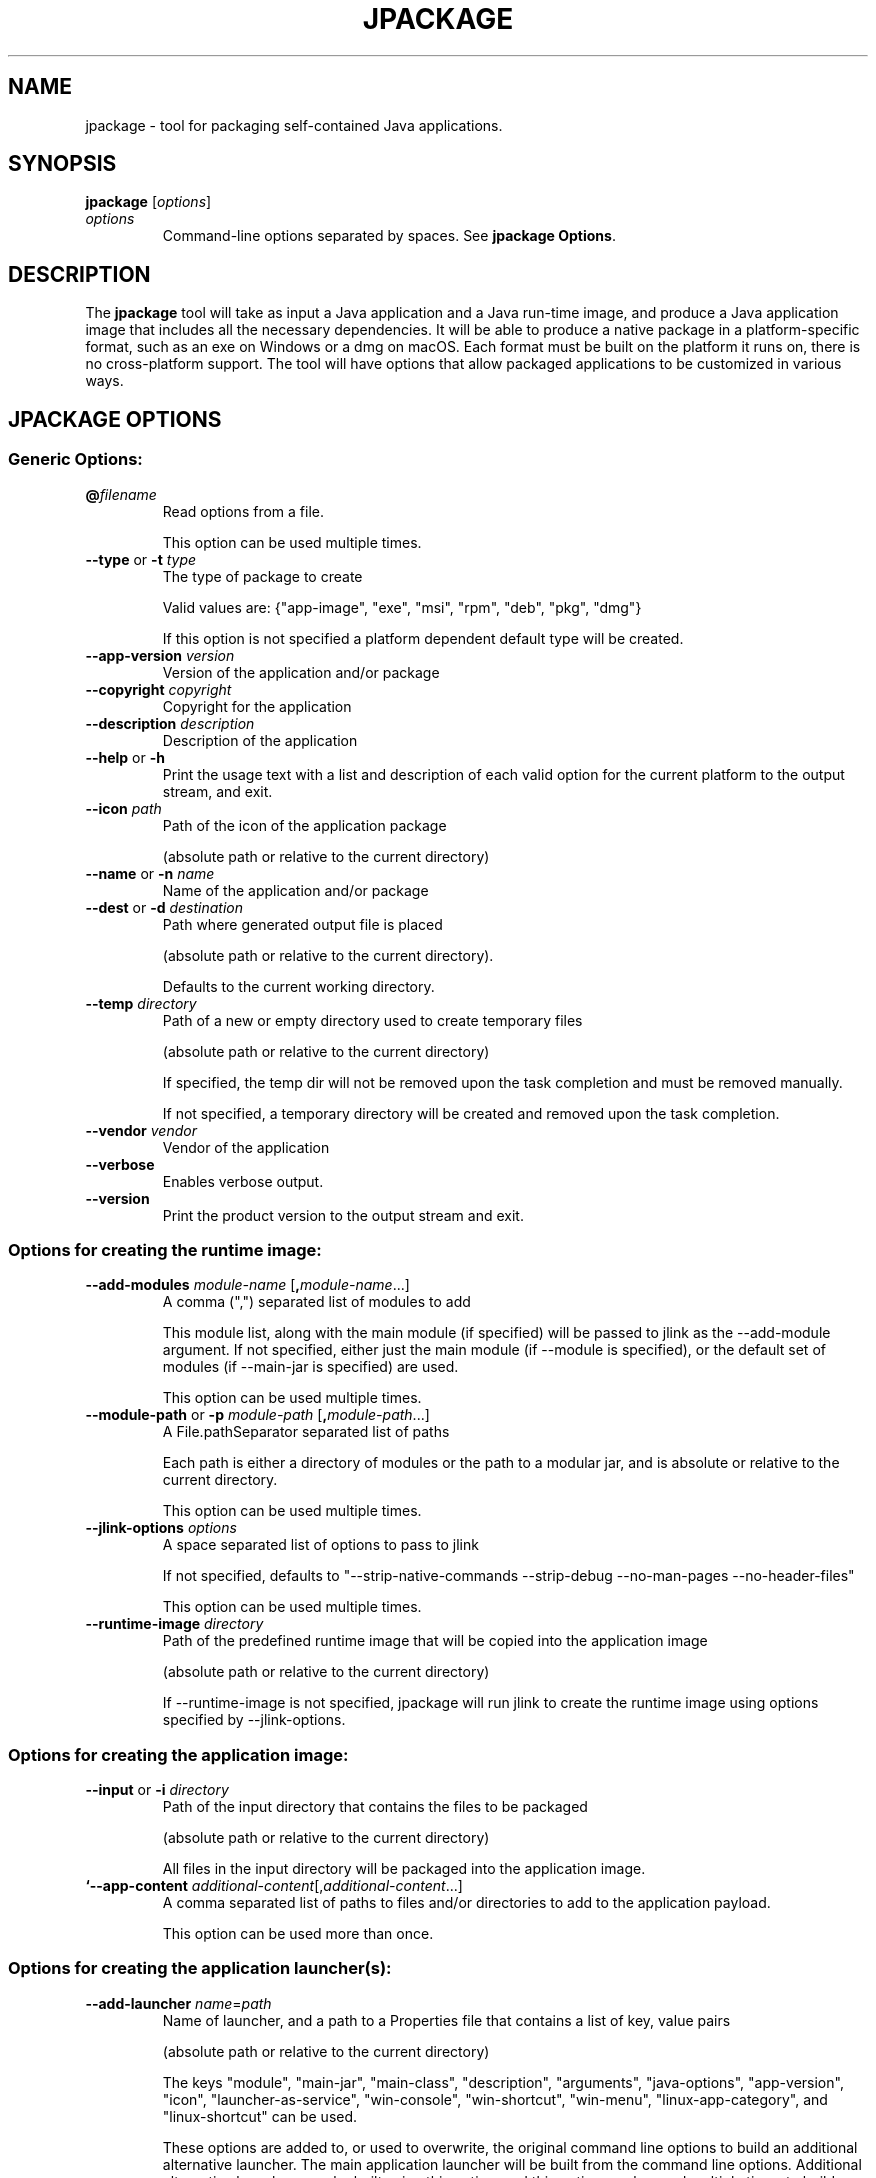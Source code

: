 .\" Copyright (c) 2018, 2022, Oracle and/or its affiliates. All rights reserved.
.\" DO NOT ALTER OR REMOVE COPYRIGHT NOTICES OR THIS FILE HEADER.
.\"
.\" This code is free software; you can redistribute it and/or modify it
.\" under the terms of the GNU General Public License version 2 only, as
.\" published by the Free Software Foundation.
.\"
.\" This code is distributed in the hope that it will be useful, but WITHOUT
.\" ANY WARRANTY; without even the implied warranty of MERCHANTABILITY or
.\" FITNESS FOR A PARTICULAR PURPOSE.  See the GNU General Public License
.\" version 2 for more details (a copy is included in the LICENSE file that
.\" accompanied this code).
.\"
.\" You should have received a copy of the GNU General Public License version
.\" 2 along with this work; if not, write to the Free Software Foundation,
.\" Inc., 51 Franklin St, Fifth Floor, Boston, MA 02110-1301 USA.
.\"
.\" Please contact Oracle, 500 Oracle Parkway, Redwood Shores, CA 94065 USA
.\" or visit www.oracle.com if you need additional information or have any
.\" questions.
.\"
.\" Automatically generated by Pandoc 2.3.1
.\"
.TH "JPACKAGE" "1" "2023" "JDK 20\-ea" "JDK Commands"
.hy
.SH NAME
.PP
jpackage \- tool for packaging self\-contained Java applications.
.SH SYNOPSIS
.PP
\f[CB]jpackage\f[R] [\f[I]options\f[R]]
.TP
.B \f[I]options\f[R]
Command\-line options separated by spaces.
See \f[B]jpackage Options\f[R].
.RS
.RE
.SH DESCRIPTION
.PP
The \f[CB]jpackage\f[R] tool will take as input a Java application and a
Java run\-time image, and produce a Java application image that includes
all the necessary dependencies.
It will be able to produce a native package in a platform\-specific
format, such as an exe on Windows or a dmg on macOS.
Each format must be built on the platform it runs on, there is no
cross\-platform support.
The tool will have options that allow packaged applications to be
customized in various ways.
.SH JPACKAGE OPTIONS
.SS Generic Options:
.TP
.B \f[CB]\@\f[R]\f[I]filename\f[R]
Read options from a file.
.RS
.PP
This option can be used multiple times.
.RE
.TP
.B \f[CB]\-\-type\f[R] or \f[CB]\-t\f[R] \f[I]type\f[R]
The type of package to create
.RS
.PP
Valid values are: {"app\-image", "exe", "msi", "rpm", "deb", "pkg",
"dmg"}
.PP
If this option is not specified a platform dependent default type will
be created.
.RE
.TP
.B \f[CB]\-\-app\-version\f[R] \f[I]version\f[R]
Version of the application and/or package
.RS
.RE
.TP
.B \f[CB]\-\-copyright\f[R] \f[I]copyright\f[R]
Copyright for the application
.RS
.RE
.TP
.B \f[CB]\-\-description\f[R] \f[I]description\f[R]
Description of the application
.RS
.RE
.TP
.B \f[CB]\-\-help\f[R] or \f[CB]\-h\f[R]
Print the usage text with a list and description of each valid option
for the current platform to the output stream, and exit.
.RS
.RE
.TP
.B \f[CB]\-\-icon\f[R] \f[I]path\f[R]
Path of the icon of the application package
.RS
.PP
(absolute path or relative to the current directory)
.RE
.TP
.B \f[CB]\-\-name\f[R] or \f[CB]\-n\f[R] \f[I]name\f[R]
Name of the application and/or package
.RS
.RE
.TP
.B \f[CB]\-\-dest\f[R] or \f[CB]\-d\f[R] \f[I]destination\f[R]
Path where generated output file is placed
.RS
.PP
(absolute path or relative to the current directory).
.PP
Defaults to the current working directory.
.RE
.TP
.B \f[CB]\-\-temp\f[R] \f[I]directory\f[R]
Path of a new or empty directory used to create temporary files
.RS
.PP
(absolute path or relative to the current directory)
.PP
If specified, the temp dir will not be removed upon the task completion
and must be removed manually.
.PP
If not specified, a temporary directory will be created and removed upon
the task completion.
.RE
.TP
.B \f[CB]\-\-vendor\f[R] \f[I]vendor\f[R]
Vendor of the application
.RS
.RE
.TP
.B \f[CB]\-\-verbose\f[R]
Enables verbose output.
.RS
.RE
.TP
.B \f[CB]\-\-version\f[R]
Print the product version to the output stream and exit.
.RS
.RE
.SS Options for creating the runtime image:
.TP
.B \f[CB]\-\-add\-modules\f[R] \f[I]module\-name\f[R] [\f[CB],\f[R]\f[I]module\-name\f[R]...]
A comma (",") separated list of modules to add
.RS
.PP
This module list, along with the main module (if specified) will be
passed to jlink as the \-\-add\-module argument.
If not specified, either just the main module (if \-\-module is
specified), or the default set of modules (if \-\-main\-jar is
specified) are used.
.PP
This option can be used multiple times.
.RE
.TP
.B \f[CB]\-\-module\-path\f[R] or \f[CB]\-p\f[R] \f[I]module\-path\f[R] [\f[CB],\f[R]\f[I]module\-path\f[R]...]
A File.pathSeparator separated list of paths
.RS
.PP
Each path is either a directory of modules or the path to a modular jar,
and is absolute or relative to the current directory.
.PP
This option can be used multiple times.
.RE
.TP
.B \f[CB]\-\-jlink\-options\f[R] \f[I]options\f[R]
A space separated list of options to pass to jlink
.RS
.PP
If not specified, defaults to "\-\-strip\-native\-commands
\-\-strip\-debug \-\-no\-man\-pages \-\-no\-header\-files"
.PP
This option can be used multiple times.
.RE
.TP
.B \f[CB]\-\-runtime\-image\f[R] \f[I]directory\f[R]
Path of the predefined runtime image that will be copied into the
application image
.RS
.PP
(absolute path or relative to the current directory)
.PP
If \-\-runtime\-image is not specified, jpackage will run jlink to
create the runtime image using options specified by \-\-jlink\-options.
.RE
.SS Options for creating the application image:
.TP
.B \f[CB]\-\-input\f[R] or \f[CB]\-i\f[R] \f[I]directory\f[R]
Path of the input directory that contains the files to be packaged
.RS
.PP
(absolute path or relative to the current directory)
.PP
All files in the input directory will be packaged into the application
image.
.RE
.TP
.B `\-\-app\-content \f[I]additional\-content\f[R][,\f[I]additional\-content\f[R]...]
A comma separated list of paths to files and/or directories to add to
the application payload.
.RS
.PP
This option can be used more than once.
.RE
.SS Options for creating the application launcher(s):
.TP
.B \f[CB]\-\-add\-launcher\f[R] \f[I]name\f[R]=\f[I]path\f[R]
Name of launcher, and a path to a Properties file that contains a list
of key, value pairs
.RS
.PP
(absolute path or relative to the current directory)
.PP
The keys "module", "main\-jar", "main\-class", "description",
"arguments", "java\-options", "app\-version", "icon",
"launcher\-as\-service", "win\-console", "win\-shortcut", "win\-menu",
"linux\-app\-category", and "linux\-shortcut" can be used.
.PP
These options are added to, or used to overwrite, the original command
line options to build an additional alternative launcher.
The main application launcher will be built from the command line
options.
Additional alternative launchers can be built using this option, and
this option can be used multiple times to build multiple additional
launchers.
.RE
.TP
.B \f[CB]\-\-arguments\f[R] \f[I]arguments\f[R]
Command line arguments to pass to the main class if no command line
arguments are given to the launcher
.RS
.PP
This option can be used multiple times.
.RE
.TP
.B \f[CB]\-\-java\-options\f[R] \f[I]options\f[R]
Options to pass to the Java runtime
.RS
.PP
This option can be used multiple times.
.RE
.TP
.B \f[CB]\-\-main\-class\f[R] \f[I]class\-name\f[R]
Qualified name of the application main class to execute
.RS
.PP
This option can only be used if \-\-main\-jar is specified.
.RE
.TP
.B \f[CB]\-\-main\-jar\f[R] \f[I]main\-jar\f[R]
The main JAR of the application; containing the main class (specified as
a path relative to the input path)
.RS
.PP
Either \-\-module or \-\-main\-jar option can be specified but not both.
.RE
.TP
.B \f[CB]\-\-module\f[R] or \f[CB]\-m\f[R] \f[I]module\-name\f[R][/\f[I]main\-class\f[R]]
The main module (and optionally main class) of the application
.RS
.PP
This module must be located on the module path.
.PP
When this option is specified, the main module will be linked in the
Java runtime image.
Either \-\-module or \-\-main\-jar option can be specified but not both.
.RE
.SS Platform dependent option for creating the application launcher:
.SS Windows platform options (available only when running on Windows):
.TP
.B \f[CB]\-\-win\-console\f[R]
Creates a console launcher for the application, should be specified for
application which requires console interactions
.RS
.RE
.SS macOS platform options (available only when running on macOS):
.TP
.B \f[CB]\-\-mac\-package\-identifier\f[R] \f[I]identifier\f[R]
An identifier that uniquely identifies the application for macOS
.RS
.PP
Defaults to the main class name.
.PP
May only use alphanumeric (A\-Z,a\-z,0\-9), hyphen (\-), and period (.)
characters.
.RE
.TP
.B \f[CB]\-\-mac\-package\-name\f[R] \f[I]name\f[R]
Name of the application as it appears in the Menu Bar
.RS
.PP
This can be different from the application name.
.PP
This name must be less than 16 characters long and be suitable for
displaying in the menu bar and the application Info window.
Defaults to the application name.
.RE
.TP
.B \f[CB]\-\-mac\-package\-signing\-prefix\f[R] \f[I]prefix\f[R]
When signing the application package, this value is prefixed to all
components that need to be signed that don\[aq]t have an existing
package identifier.
.RS
.RE
.TP
.B \f[CB]\-\-mac\-sign\f[R]
Request that the package or the predefined application image be signed.
.RS
.RE
.TP
.B \f[CB]\-\-mac\-signing\-keychain\f[R] \f[I]keychain\-name\f[R]
Name of the keychain to search for the signing identity
.RS
.PP
If not specified, the standard keychains are used.
.RE
.TP
.B \f[CB]\-\-mac\-signing\-key\-user\-name\f[R] \f[I]name\f[R]
Team or user name portion in Apple signing identities
.RS
.RE
.TP
.B \f[CB]\-\-mac\-app\-store\f[R]
Indicates that the jpackage output is intended for the Mac App Store.
.RS
.RE
.TP
.B \f[CB]\-\-mac\-entitlements\f[R] \f[I]path\f[R]
Path to file containing entitlements to use when signing executables and
libraries in the bundle
.RS
.RE
.TP
.B \f[CB]\-\-mac\-app\-category\f[R] \f[I]category\f[R]
String used to construct LSApplicationCategoryType in application plist
.RS
.PP
The default value is "utilities".
.RE
.SS Options for creating the application package:
.TP
.B \f[CB]\-\-about\-url\f[R] \f[I]url\f[R]
URL of the application\[aq]s home page
.RS
.RE
.TP
.B \f[CB]\-\-app\-image\f[R] \f[I]directory\f[R]
Location of the predefined application image that is used to build an
installable package (on all platforms) or to be signed (on macOS)
.RS
.PP
(absolute path or relative to the current directory)
.RE
.TP
.B \f[CB]\-\-file\-associations\f[R] \f[I]path\f[R]
Path to a Properties file that contains list of key, value pairs
.RS
.PP
(absolute path or relative to the current directory)
.PP
The keys "extension", "mime\-type", "icon", and "description" can be
used to describe the association.
.PP
This option can be used multiple times.
.RE
.TP
.B \f[CB]\-\-install\-dir\f[R] \f[I]path\f[R]
Absolute path of the installation directory of the application (on macOS
or linux), or relative sub\-path of the installation directory such as
"Program Files" or "AppData" (on Windows)
.RS
.RE
.TP
.B \f[CB]\-\-license\-file\f[R] \f[I]path\f[R]
Path to the license file
.RS
.PP
(absolute path or relative to the current directory)
.RE
.TP
.B \f[CB]\-\-resource\-dir\f[R] \f[I]path\f[R]
Path to override jpackage resources
.RS
.PP
(absolute path or relative to the current directory)
.PP
Icons, template files, and other resources of jpackage can be
over\-ridden by adding replacement resources to this directory.
.RE
.TP
.B \f[CB]\-\-runtime\-image\f[R] \f[I]path\f[R]
Path of the predefined runtime image to install
.RS
.PP
(absolute path or relative to the current directory)
.PP
Option is required when creating a runtime installer.
.RE
.TP
.B \f[CB]\-\-launcher\-as\-service\f[R]
Request to create an installer that will register the main application
launcher as a background service\-type application.
.RS
.RE
.SS Platform dependent options for creating the application package:
.SS Windows platform options (available only when running on Windows):
.TP
.B \f[CB]\-\-win\-dir\-chooser\f[R]
Adds a dialog to enable the user to choose a directory in which the
product is installed.
.RS
.RE
.TP
.B \f[CB]\-\-win\-help\-url\f[R] \f[I]url\f[R]
URL where user can obtain further information or technical support
.RS
.RE
.TP
.B \f[CB]\-\-win\-menu\f[R]
Request to add a Start Menu shortcut for this application
.RS
.RE
.TP
.B \f[CB]\-\-win\-menu\-group\f[R] \f[I]menu\-group\-name\f[R]
Start Menu group this application is placed in
.RS
.RE
.TP
.B \f[CB]\-\-win\-per\-user\-install\f[R]
Request to perform an install on a per\-user basis
.RS
.RE
.TP
.B \f[CB]\-\-win\-shortcut\f[R]
Request to create a desktop shortcut for this application
.RS
.RE
.TP
.B \f[CB]\-\-win\-shortcut\-prompt\f[R]
Adds a dialog to enable the user to choose if shortcuts will be created
by installer
.RS
.RE
.TP
.B \f[CB]\-\-win\-update\-url\f[R] \f[I]url\f[R]
URL of available application update information
.RS
.RE
.TP
.B \f[CB]\-\-win\-upgrade\-uuid\f[R] \f[I]id\f[R]
UUID associated with upgrades for this package
.RS
.RE
.SS Linux platform options (available only when running on Linux):
.TP
.B \f[CB]\-\-linux\-package\-name\f[R] \f[I]name\f[R]
Name for Linux package
.RS
.PP
Defaults to the application name.
.RE
.TP
.B \f[CB]\-\-linux\-deb\-maintainer\f[R] \f[I]email\-address\f[R]
Maintainer for .deb bundle
.RS
.RE
.TP
.B \f[CB]\-\-linux\-menu\-group\f[R] \f[I]menu\-group\-name\f[R]
Menu group this application is placed in
.RS
.RE
.TP
.B \f[CB]\-\-linux\-package\-deps\f[R]
Required packages or capabilities for the application
.RS
.RE
.TP
.B \f[CB]\-\-linux\-rpm\-license\-type\f[R] \f[I]type\f[R]
Type of the license ("License: \f[I]value\f[R]" of the RPM .spec)
.RS
.RE
.TP
.B \f[CB]\-\-linux\-app\-release\f[R] \f[I]release\f[R]
Release value of the RPM <name>.spec file or Debian revision value of
the DEB control file
.RS
.RE
.TP
.B \f[CB]\-\-linux\-app\-category\f[R] \f[I]category\-value\f[R]
Group value of the RPM /.spec file or Section value of DEB control file
.RS
.RE
.TP
.B \f[CB]\-\-linux\-shortcut\f[R]
Creates a shortcut for the application.
.RS
.RE
.SS macOS platform options (available only when running on macOS):
.TP
.B \[aq]\-\-mac\-dmg\-content \f[I]additional\-content\f[R][,\f[I]additional\-content\f[R]...]
Include all the referenced content in the dmg.
.RS
.PP
This option can be used more than once.
.RE
.SH JPACKAGE EXAMPLES
.IP
.nf
\f[CB]
Generate\ an\ application\ package\ suitable\ for\ the\ host\ system:
\f[R]
.fi
.IP
.nf
\f[CB]
For\ a\ modular\ application:
\ \ \ \ jpackage\ \-n\ name\ \-p\ modulePath\ \-m\ moduleName/className
For\ a\ non\-modular\ application:
\ \ \ \ jpackage\ \-i\ inputDir\ \-n\ name\ \\
\ \ \ \ \ \ \ \ \-\-main\-class\ className\ \-\-main\-jar\ myJar.jar
From\ a\ pre\-built\ application\ image:
\ \ \ \ jpackage\ \-n\ name\ \-\-app\-image\ appImageDir
\f[R]
.fi
.IP
.nf
\f[CB]
Generate\ an\ application\ image:
\f[R]
.fi
.IP
.nf
\f[CB]
For\ a\ modular\ application:
\ \ \ \ jpackage\ \-\-type\ app\-image\ \-n\ name\ \-p\ modulePath\ \\
\ \ \ \ \ \ \ \ \-m\ moduleName/className
For\ a\ non\-modular\ application:
\ \ \ \ jpackage\ \-\-type\ app\-image\ \-i\ inputDir\ \-n\ name\ \\
\ \ \ \ \ \ \ \ \-\-main\-class\ className\ \-\-main\-jar\ myJar.jar
To\ provide\ your\ own\ options\ to\ jlink,\ run\ jlink\ separately:
\ \ \ \ jlink\ \-\-output\ appRuntimeImage\ \-p\ modulePath\ \\
\ \ \ \ \ \ \ \ \-\-add\-modules\ moduleName\ \\
\ \ \ \ \ \ \ \ \-\-no\-header\-files\ [<additional\ jlink\ options>...]
\ \ \ \ jpackage\ \-\-type\ app\-image\ \-n\ name\ \\
\ \ \ \ \ \ \ \ \-m\ moduleName/className\ \-\-runtime\-image\ appRuntimeImage
\f[R]
.fi
.IP
.nf
\f[CB]
Generate\ a\ Java\ runtime\ package:
\f[R]
.fi
.IP
.nf
\f[CB]
jpackage\ \-n\ name\ \-\-runtime\-image\ <runtime\-image>
\f[R]
.fi
.IP
.nf
\f[CB]
Sign\ the\ predefined\ application\ image\ (on\ macOS):
\f[R]
.fi
.IP
.nf
\f[CB]
jpackage\ \-\-type\ app\-image\ \-\-app\-image\ <app\-image>\ \\
\ \ \ \ \-\-mac\-sign\ [<additional\ signing\ options>...]

Note:\ the\ only\ additional\ options\ that\ are\ permitted\ in\ this\ mode\ are:
\ \ \ \ \ \ the\ set\ of\ additional\ mac\ signing\ options\ and\ \-\-verbose
\f[R]
.fi
.SH JPACKAGE RESOURCE DIRECTORY
.PP
Icons, template files, and other resources of jpackage can be
over\-ridden by adding replacement resources to this directory.
jpackage will lookup files by specific names in the resource directory.
.SS Resource directory files considered only when running on Linux:
.TP
.B \f[CB]<launcher\-name>.png\f[R]
Application launcher icon
.RS
.PP
Default resource is \f[I]JavaApp.png\f[R]
.RE
.TP
.B \f[CB]<launcher\-name>.desktop\f[R]
A desktop file to be used with \f[CB]xdg\-desktop\-menu\f[R] command
.RS
.PP
Considered with application launchers registered for file associations
and/or have an icon
.PP
Default resource is \f[I]template.desktop\f[R]
.RE
.SS Resource directory files considered only when building Linux DEB/RPM
installer:
.TP
.B \f[CB]<package\-name>\-<launcher\-name>.service\f[R]
systemd unit file for application launcher registered as a background
service\-type application
.RS
.PP
Default resource is \f[I]unit\-template.service\f[R]
.RE
.SS Resource directory files considered only when building Linux RPM
installer:
.TP
.B \f[CB]<package\-name>.spec\f[R]
RPM spec file
.RS
.PP
Default resource is \f[I]template.spec\f[R]
.RE
.SS Resource directory files considered only when building Linux DEB
installer:
.TP
.B \f[CB]control\f[R]
Control file
.RS
.PP
Default resource is \f[I]template.control\f[R]
.RE
.TP
.B \f[CB]copyright\f[R]
Copyright file
.RS
.PP
Default resource is \f[I]template.copyright\f[R]
.RE
.TP
.B \f[CB]preinstall\f[R]
Pre\-install shell script
.RS
.PP
Default resource is \f[I]template.preinstall\f[R]
.RE
.TP
.B \f[CB]prerm\f[R]
Pre\-remove shell script
.RS
.PP
Default resource is \f[I]template.prerm\f[R]
.RE
.TP
.B \f[CB]postinstall\f[R]
Post\-install shell script
.RS
.PP
Default resource is \f[I]template.postinstall\f[R]
.RE
.TP
.B \f[CB]postrm\f[R]
Post\-remove shell script
.RS
.PP
Default resource is \f[I]template.postrm\f[R]
.RE
.SS Resource directory files considered only when running on Windows:
.TP
.B \f[CB]<launcher\-name>.ico\f[R]
Application launcher icon
.RS
.PP
Default resource is \f[I]JavaApp.ico\f[R]
.RE
.TP
.B \f[CB]<launcher\-name>.properties\f[R]
Properties file for application launcher executable
.RS
.PP
Default resource is \f[I]WinLauncher.template\f[R]
.RE
.SS Resource directory files considered only when building Windows
MSI/EXE installer:
.TP
.B \f[CB]<application\-name>\-post\-image.wsf\f[R]
A Windows Script File (WSF) to run after building application image
.RS
.RE
.TP
.B \f[CB]main.wxs\f[R]
Main WiX project file
.RS
.PP
Default resource is \f[I]main.wxs\f[R]
.RE
.TP
.B \f[CB]overrides.wxi\f[R]
Overrides WiX project file
.RS
.PP
Default resource is \f[I]overrides.wxi\f[R]
.RE
.TP
.B \f[CB]service\-installer.exe\f[R]
Service installer executable
.RS
.PP
Considered if some application launchers are registered as background
service\-type applications
.RE
.TP
.B \f[CB]<launcher\-name>\-service\-install.wxi\f[R]
Service installer WiX project file
.RS
.PP
Considered if some application launchers are registered as background
service\-type applications
.PP
Default resource is \f[I]service\-install.wxi\f[R]
.RE
.TP
.B \f[CB]<launcher\-name>\-service\-config.wxi\f[R]
Service installer WiX project file
.RS
.PP
Considered if some application launchers are registered as background
service\-type applications
.PP
Default resource is \f[I]service\-config.wxi\f[R]
.RE
.TP
.B \f[CB]InstallDirNotEmptyDlg.wxs\f[R]
WiX project file for installer UI dialog checking installation directory
doesn\[aq]t exist or is empty
.RS
.PP
Default resource is \f[I]InstallDirNotEmptyDlg.wxs\f[R]
.RE
.TP
.B \f[CB]ShortcutPromptDlg.wxs\f[R]
WiX project file for installer UI dialog configuring shortcuts
.RS
.PP
Default resource is \f[I]ShortcutPromptDlg.wxs\f[R]
.RE
.TP
.B \f[CB]bundle.wxf\f[R]
WiX project file with the hierarchy of components of application image
.RS
.RE
.TP
.B \f[CB]ui.wxf\f[R]
WiX project file for installer UI
.RS
.RE
.SS Resource directory files considered only when building Windows EXE
installer:
.TP
.B \f[CB]WinInstaller.properties\f[R]
Properties file for the installer executable
.RS
.PP
Default resource is \f[I]WinInstaller.template\f[R]
.RE
.TP
.B \f[CB]<package\-name>\-post\-msi.wsf\f[R]
A Windows Script File (WSF) to run after building embedded MSI installer
for EXE installer
.RS
.RE
.SS Resource directory files considered only when running on macOS:
.TP
.B \f[CB]<launcher\-name>.icns\f[R]
Application launcher icon
.RS
.PP
Default resource is \f[I]JavaApp.icns\f[R]
.RE
.TP
.B \f[CB]Info.plist\f[R]
Application property list file
.RS
.PP
Default resource is \f[I]Info\-lite.plist.template\f[R]
.RE
.TP
.B \f[CB]Runtime\-Info.plist\f[R]
Java Runtime property list file
.RS
.PP
Default resource is \f[I]Runtime\-Info.plist.template\f[R]
.RE
.TP
.B \f[CB]<application\-name>.entitlements\f[R]
Signing entitlements property list file
.RS
.PP
Default resource is \f[I]sandbox.plist\f[R]
.RE
.SS Resource directory files considered only when building macOS PKG/DMG
installer:
.TP
.B \f[CB]<package\-name>\-post\-image.sh\f[R]
Shell script to run after building application image
.RS
.RE
.SS Resource directory files considered only when building macOS PKG
installer:
.TP
.B \f[CB]uninstaller\f[R]
Uninstaller shell script
.RS
.PP
Considered if some application launchers are registered as background
service\-type applications
.PP
Default resource is \f[I]uninstall.command.template\f[R]
.RE
.TP
.B \f[CB]preinstall\f[R]
Pre\-install shell script
.RS
.PP
Default resource is \f[I]preinstall.template\f[R]
.RE
.TP
.B \f[CB]postinstall\f[R]
Post\-install shell script
.RS
.PP
Default resource is \f[I]postinstall.template\f[R]
.RE
.TP
.B \f[CB]services\-preinstall\f[R]
Pre\-install shell script for services package
.RS
.PP
Considered if some application launchers are registered as background
service\-type applications
.PP
Default resource is \f[I]services\-preinstall.template\f[R]
.RE
.TP
.B \f[CB]services\-postinstall\f[R]
Post\-install shell script for services package
.RS
.PP
Considered if some application launchers are registered as background
service\-type applications
.PP
Default resource is \f[I]services\-postinstall.template\f[R]
.RE
.TP
.B \f[CB]<package\-name>\-background.png\f[R]
Background image
.RS
.PP
Default resource is \f[I]background_pkg.png\f[R]
.RE
.TP
.B \f[CB]<package\-name>\-background\-darkAqua.png\f[R]
Dark background image
.RS
.PP
Default resource is \f[I]background_pkg.png\f[R]
.RE
.TP
.B \f[CB]product\-def.plist\f[R]
Package property list file
.RS
.PP
Default resource is \f[I]product\-def.plist\f[R]
.RE
.TP
.B \f[CB]<package\-name>\-<launcher\-name>.plist\f[R]
launchd property list file for application launcher registered as a
background service\-type application
.RS
.PP
Default resource is \f[I]launchd.plist.template\f[R]
.RE
.SS Resource directory files considered only when building macOS DMG
installer:
.TP
.B \f[CB]<package\-name>\-dmg\-setup.scpt\f[R]
Setup AppleScript script
.RS
.PP
Default resource is \f[I]DMGsetup.scpt\f[R]
.RE
.TP
.B \f[CB]<package\-name>\-license.plist\f[R]
License property list file
.RS
.PP
Default resource is \f[I]lic_template.plist\f[R]
.RE
.TP
.B \f[CB]<package\-name>\-background.tiff\f[R]
Background image
.RS
.PP
Default resource is \f[I]background_dmg.tiff\f[R]
.RE
.TP
.B \f[CB]<package\-name>\-volume.icns\f[R]
Volume icon
.RS
.PP
Default resource is \f[I]JavaApp.icns\f[R]
.RE
